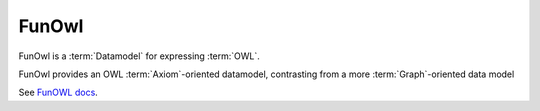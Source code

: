 .. _funowl_datamodel:

FunOwl
=======

FunOwl is a :term:`Datamodel` for expressing :term:`OWL`.

FunOwl provides an OWL :term:`Axiom`-oriented datamodel, contrasting from a more :term:`Graph`-oriented data model

See `FunOWL docs <https://github.com/hsolbrig/funowl>`_.
